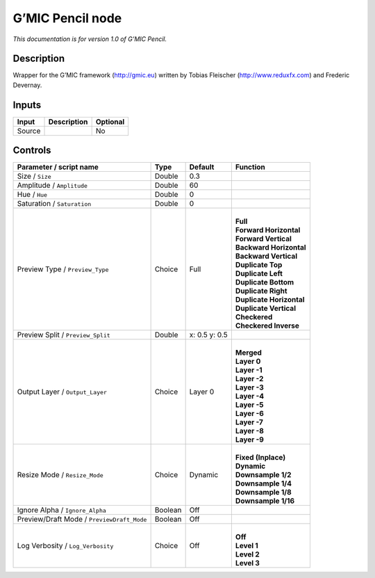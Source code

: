 .. _eu.gmic.Pencil:

G’MIC Pencil node
=================

*This documentation is for version 1.0 of G’MIC Pencil.*

Description
-----------

Wrapper for the G’MIC framework (http://gmic.eu) written by Tobias Fleischer (http://www.reduxfx.com) and Frederic Devernay.

Inputs
------

+--------+-------------+----------+
| Input  | Description | Optional |
+========+=============+==========+
| Source |             | No       |
+--------+-------------+----------+

Controls
--------

.. tabularcolumns:: |>{\raggedright}p{0.2\columnwidth}|>{\raggedright}p{0.06\columnwidth}|>{\raggedright}p{0.07\columnwidth}|p{0.63\columnwidth}|

.. cssclass:: longtable

+--------------------------------------------+---------+---------------+----------------------------+
| Parameter / script name                    | Type    | Default       | Function                   |
+============================================+=========+===============+============================+
| Size / ``Size``                            | Double  | 0.3           |                            |
+--------------------------------------------+---------+---------------+----------------------------+
| Amplitude / ``Amplitude``                  | Double  | 60            |                            |
+--------------------------------------------+---------+---------------+----------------------------+
| Hue / ``Hue``                              | Double  | 0             |                            |
+--------------------------------------------+---------+---------------+----------------------------+
| Saturation / ``Saturation``                | Double  | 0             |                            |
+--------------------------------------------+---------+---------------+----------------------------+
| Preview Type / ``Preview_Type``            | Choice  | Full          | |                          |
|                                            |         |               | | **Full**                 |
|                                            |         |               | | **Forward Horizontal**   |
|                                            |         |               | | **Forward Vertical**     |
|                                            |         |               | | **Backward Horizontal**  |
|                                            |         |               | | **Backward Vertical**    |
|                                            |         |               | | **Duplicate Top**        |
|                                            |         |               | | **Duplicate Left**       |
|                                            |         |               | | **Duplicate Bottom**     |
|                                            |         |               | | **Duplicate Right**      |
|                                            |         |               | | **Duplicate Horizontal** |
|                                            |         |               | | **Duplicate Vertical**   |
|                                            |         |               | | **Checkered**            |
|                                            |         |               | | **Checkered Inverse**    |
+--------------------------------------------+---------+---------------+----------------------------+
| Preview Split / ``Preview_Split``          | Double  | x: 0.5 y: 0.5 |                            |
+--------------------------------------------+---------+---------------+----------------------------+
| Output Layer / ``Output_Layer``            | Choice  | Layer 0       | |                          |
|                                            |         |               | | **Merged**               |
|                                            |         |               | | **Layer 0**              |
|                                            |         |               | | **Layer -1**             |
|                                            |         |               | | **Layer -2**             |
|                                            |         |               | | **Layer -3**             |
|                                            |         |               | | **Layer -4**             |
|                                            |         |               | | **Layer -5**             |
|                                            |         |               | | **Layer -6**             |
|                                            |         |               | | **Layer -7**             |
|                                            |         |               | | **Layer -8**             |
|                                            |         |               | | **Layer -9**             |
+--------------------------------------------+---------+---------------+----------------------------+
| Resize Mode / ``Resize_Mode``              | Choice  | Dynamic       | |                          |
|                                            |         |               | | **Fixed (Inplace)**      |
|                                            |         |               | | **Dynamic**              |
|                                            |         |               | | **Downsample 1/2**       |
|                                            |         |               | | **Downsample 1/4**       |
|                                            |         |               | | **Downsample 1/8**       |
|                                            |         |               | | **Downsample 1/16**      |
+--------------------------------------------+---------+---------------+----------------------------+
| Ignore Alpha / ``Ignore_Alpha``            | Boolean | Off           |                            |
+--------------------------------------------+---------+---------------+----------------------------+
| Preview/Draft Mode / ``PreviewDraft_Mode`` | Boolean | Off           |                            |
+--------------------------------------------+---------+---------------+----------------------------+
| Log Verbosity / ``Log_Verbosity``          | Choice  | Off           | |                          |
|                                            |         |               | | **Off**                  |
|                                            |         |               | | **Level 1**              |
|                                            |         |               | | **Level 2**              |
|                                            |         |               | | **Level 3**              |
+--------------------------------------------+---------+---------------+----------------------------+
